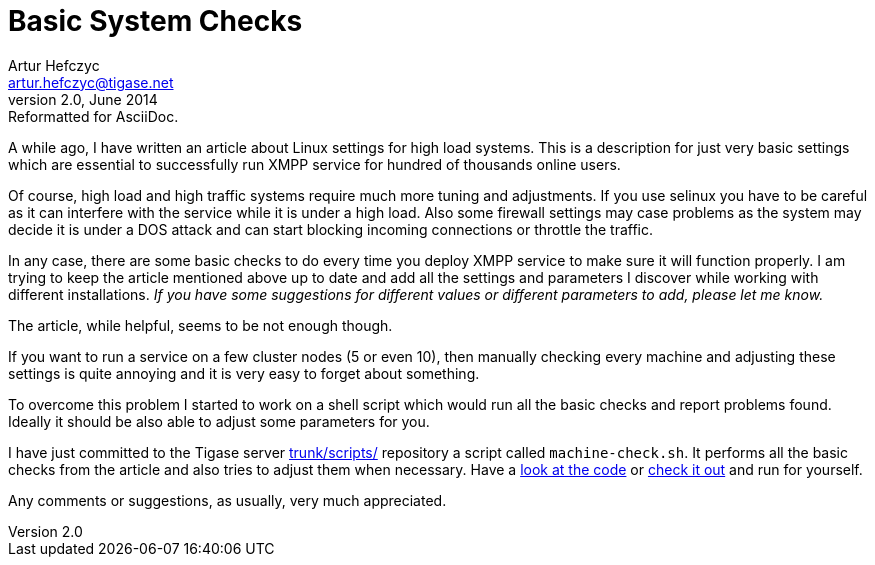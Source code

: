 Basic System Checks
===================
Artur Hefczyc <artur.hefczyc@tigase.net>
v2.0, June 2014: Reformatted for AsciiDoc.
:toc:
:numbered:
:website: http://tigase.net
:Date: 2010-03-06 20:18

A while ago, I have written an article about Linux settings for high load systems. This is a description for just very basic settings which are essential to successfully run XMPP service for hundred of thousands online users.

Of course, high load and high traffic systems require much more tuning and adjustments. If you use selinux you have to be careful as it can interfere with the service while it is under a high load. Also some firewall settings may case problems as the system may decide it is under a DOS attack and can start blocking incoming connections or throttle the traffic.

In any case, there are some basic checks to do every time you deploy XMPP service to make sure it will function properly. I am trying to keep the article mentioned above up to date and add all the settings and parameters I discover while working with different installations. _If you have some suggestions for different values or different parameters to add, please let me know._

The article, while helpful, seems to be not enough though.

If you want to run a service on a few cluster nodes (5 or even 10), then manually checking every machine and adjusting these settings is quite annoying and it is very easy to forget about something.

To overcome this problem I started to work on a shell script which would run all the basic checks and report problems found. Ideally it should be also able to adjust some parameters for you.

I have just committed to the Tigase server link:https://svn.tigase.org/reps/tigase-server/trunk/scripts/[trunk/scripts/] repository a script called +machine-check.sh+. It performs all the basic checks from the article and also tries to adjust them when necessary. Have a link:https://svn.tigase.org/anon-websvn/filedetails.php?repname=tigase-server&path=%2Ftrunk%2Fscripts%2Fmachine-check.sh[look at the code] or link:https://svn.tigase.org/reps/tigase-server/trunk/scripts/machine-check.sh[check it out] and run for yourself.

Any comments or suggestions, as usually, very much appreciated.

